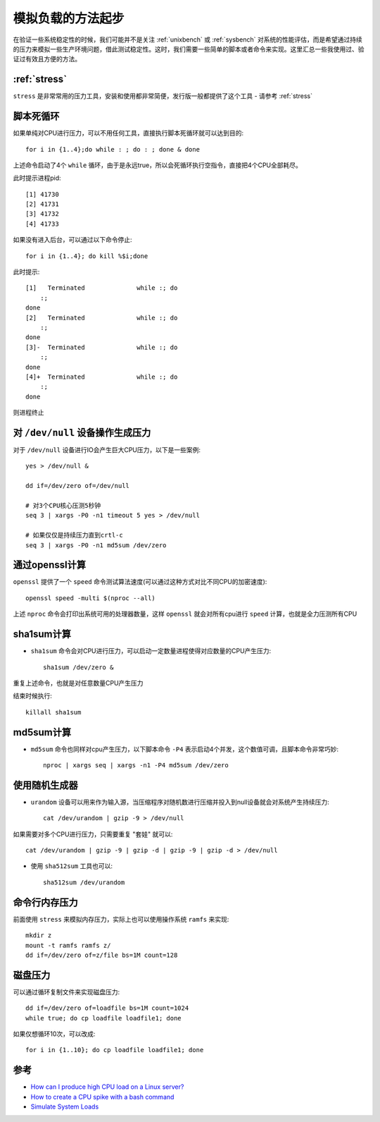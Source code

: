 .. _simulate_load_startup:

====================
模拟负载的方法起步
====================

在验证一些系统稳定性的时候，我们可能并不是关注 :ref:`unixbench` 或 :ref:`sysbench` 对系统的性能评估，而是希望通过持续的压力来模拟一些生产环境问题，借此测试稳定性。这时，我们需要一些简单的脚本或者命令来实现。这里汇总一些我使用过、验证过有效且方便的方法。

:ref:`stress`
================

``stress`` 是非常常用的压力工具，安装和使用都非常简便，发行版一般都提供了这个工具 - 请参考 :ref:`stress`

脚本死循环
==============

如果单纯对CPU进行压力，可以不用任何工具，直接执行脚本死循环就可以达到目的::

   for i in {1..4};do while : ; do : ; done & done

上述命令启动了4个 ``while`` 循环，由于是永远true，所以会死循环执行空指令，直接把4个CPU全部耗尽。

此时提示进程pid::

   [1] 41730
   [2] 41731
   [3] 41732
   [4] 41733

如果没有进入后台，可以通过以下命令停止::

   for i in {1..4}; do kill %$i;done

此时提示::

   [1]   Terminated              while :; do
       :;
   done
   [2]   Terminated              while :; do
       :;
   done
   [3]-  Terminated              while :; do
       :;
   done
   [4]+  Terminated              while :; do
       :;
   done

则进程终止

对 ``/dev/null`` 设备操作生成压力
===================================

对于 ``/dev/null`` 设备进行IO会产生巨大CPU压力，以下是一些案例::

   yes > /dev/null &

   dd if=/dev/zero of=/dev/null

   # 对3个CPU核心压测5秒钟
   seq 3 | xargs -P0 -n1 timeout 5 yes > /dev/null

   # 如果仅仅是持续压力直到crtl-c
   seq 3 | xargs -P0 -n1 md5sum /dev/zero

通过openssl计算
==================

``openssl`` 提供了一个 ``speed`` 命令测试算法速度(可以通过这种方式对比不同CPU的加密速度)::

   openssl speed -multi $(nproc --all)

上述 ``nproc`` 命令会打印出系统可用的处理器数量，这样 ``openssl`` 就会对所有cpu进行 ``speed`` 计算，也就是全力压测所有CPU

sha1sum计算
==============

- ``sha1sum`` 命令会对CPU进行压力，可以启动一定数量进程使得对应数量的CPU产生压力::

   sha1sum /dev/zero &

重复上述命令，也就是对任意数量CPU产生压力

结束时候执行::

   killall sha1sum

md5sum计算
=============

- ``md5sum`` 命令也同样对cpu产生压力，以下脚本命令 ``-P4`` 表示启动4个并发，这个数值可调，且脚本命令非常巧妙::

   nproc | xargs seq | xargs -n1 -P4 md5sum /dev/zero

使用随机生成器
==================

- ``urandom`` 设备可以用来作为输入源，当压缩程序对随机数进行压缩并投入到null设备就会对系统产生持续压力::

   cat /dev/urandom | gzip -9 > /dev/null

如果需要对多个CPU进行压力，只需要重复 "套娃" 就可以::

   cat /dev/urandom | gzip -9 | gzip -d | gzip -9 | gzip -d > /dev/null

- 使用 ``sha512sum`` 工具也可以::

   sha512sum /dev/urandom

命令行内存压力
===============

前面使用 ``stress`` 来模拟内存压力，实际上也可以使用操作系统 ``ramfs`` 来实现::

   mkdir z
   mount -t ramfs ramfs z/
   dd if=/dev/zero of=z/file bs=1M count=128

磁盘压力
===========

可以通过循环复制文件来实现磁盘压力::

   dd if=/dev/zero of=loadfile bs=1M count=1024
   while true; do cp loadfile loadfile1; done

如果仅想循环10次，可以改成::

   for i in {1..10}; do cp loadfile loadfile1; done

参考
======

- `How can I produce high CPU load on a Linux server? <https://superuser.com/questions/443406/how-can-i-produce-high-cpu-load-on-a-linux-server>`_
- `How to create a CPU spike with a bash command <https://stackoverflow.com/questions/2925606/how-to-create-a-cpu-spike-with-a-bash-command>`_
- `Simulate System Loads <https://bash-prompt.net/guides/create-system-load/>`_

